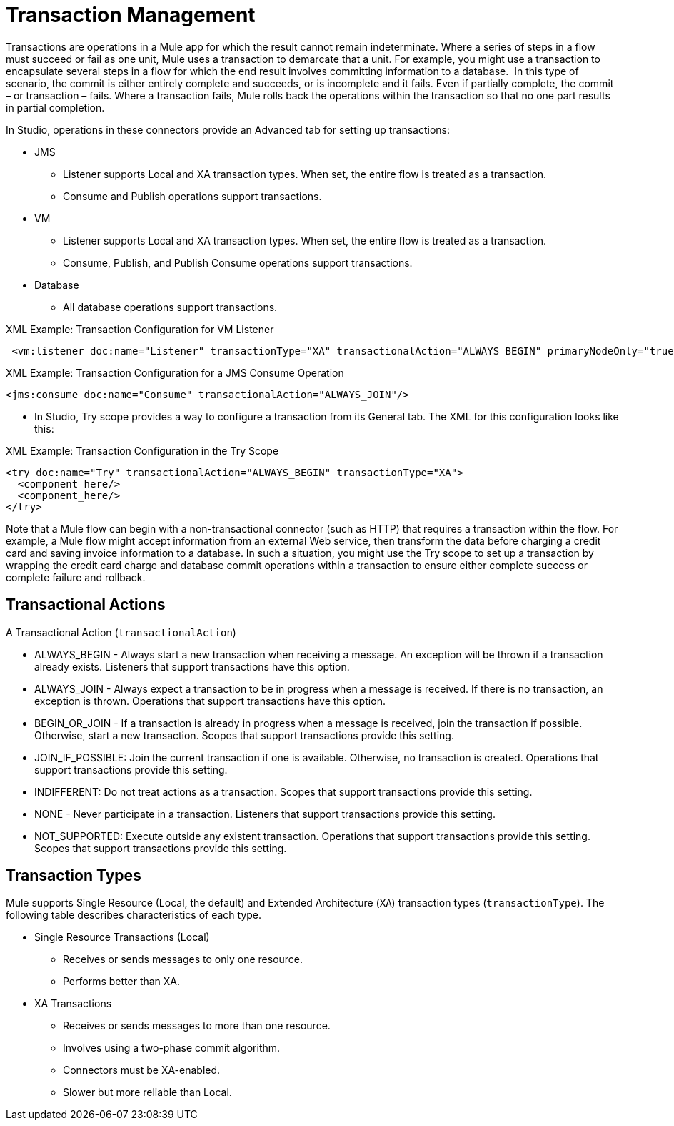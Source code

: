 = Transaction Management
:keywords: transaction, management, demarcation, jms, jdbc, vm, database, resource

Transactions are operations in a Mule app for which the result cannot remain indeterminate. Where a series of steps in a flow must succeed or fail as one unit, Mule uses a transaction to demarcate that a unit. For example, you might use a transaction to encapsulate several steps in a flow for which the end result involves committing information to a database.  In this type of scenario, the commit is either entirely complete and succeeds, or is incomplete and it fails. Even if partially complete, the commit – or transaction – fails. Where a transaction fails, Mule rolls back the operations within the transaction so that no one part results in partial completion.

In Studio, operations in these connectors provide an Advanced tab for setting up transactions:

* JMS
 ** Listener supports Local and XA transaction types. When set, the entire flow is treated as a transaction.
 ** Consume and Publish operations support transactions.
* VM
 ** Listener supports Local and XA transaction types. When set, the entire flow is treated as a transaction.
 ** Consume, Publish, and Publish Consume operations support transactions.
* Database
 ** All database operations support transactions.

.XML Example: Transaction Configuration for VM Listener
----
 <vm:listener doc:name="Listener" transactionType="XA" transactionalAction="ALWAYS_BEGIN" primaryNodeOnly="true"/>
----

.XML Example: Transaction Configuration for a JMS Consume Operation
----
<jms:consume doc:name="Consume" transactionalAction="ALWAYS_JOIN"/>
----

* In Studio, Try scope provides a way to configure a transaction from its General tab. The XML for this configuration looks like this:

.XML Example: Transaction Configuration in the Try Scope
----
<try doc:name="Try" transactionalAction="ALWAYS_BEGIN" transactionType="XA">
  <component_here/>
  <component_here/>
</try>
----

Note that a Mule flow can begin with a non-transactional connector (such as HTTP) that requires a transaction within the flow. For example, a Mule flow might accept information from an external Web service, then transform the data before charging a credit card and saving invoice information to a database. In such a situation, you might use the Try scope to set up a transaction by wrapping the credit card charge and database commit operations within a transaction to ensure either complete success or complete failure and rollback.

== Transactional Actions

A Transactional Action (`transactionalAction`)

* ALWAYS_BEGIN - Always start a new transaction when receiving a message. An exception will be thrown if a transaction already exists. Listeners that support transactions have this option.

* ALWAYS_JOIN - Always expect a transaction to be in progress when a message is received. If there is no transaction, an exception is thrown. Operations that support transactions have this option.

* BEGIN_OR_JOIN - If a transaction is already in progress when a message is received, join the transaction if possible. Otherwise, start a new transaction. Scopes that support transactions provide this setting.

* JOIN_IF_POSSIBLE: Join the current transaction if one is available. Otherwise, no transaction is created. Operations that support transactions provide this setting.

* INDIFFERENT: Do not treat actions as a transaction. Scopes that support transactions provide this setting.

* NONE - Never participate in a transaction. Listeners that support transactions provide this setting.

* NOT_SUPPORTED: Execute outside any existent transaction. Operations that support transactions provide this setting. Scopes that support transactions provide this setting.

== Transaction Types

Mule supports Single Resource (Local, the default) and Extended Architecture (`XA`) transaction types (`transactionType`). The following table describes characteristics of each type.

* Single Resource Transactions (Local)
 ** Receives or sends messages to only one resource.
 ** Performs better than XA.

* XA Transactions
 ** Receives or sends messages to more than one resource.
 ** Involves using a two-phase commit algorithm. 
 ** Connectors must be XA-enabled.
 ** Slower but more reliable than Local.
 
////
TODO:
== See Also

link:transactions-single-resource.adoc[Single Resource (Local) Transactions]

link:transactions-xa.adoc[XA Transactions]
////
